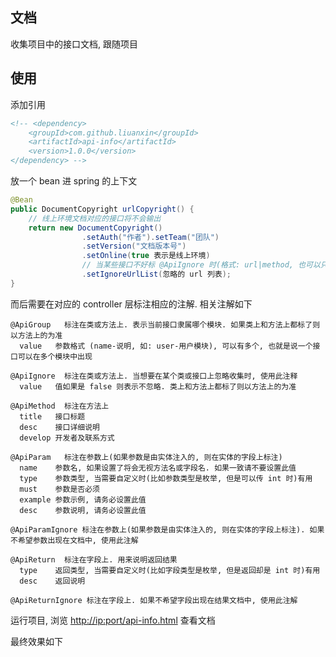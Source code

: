 
** 文档

    收集项目中的接口文档, 跟随项目

** 使用

添加引用
#+BEGIN_SRC xml
<!-- <dependency>
    <groupId>com.github.liuanxin</groupId>
    <artifactId>api-info</artifactId>
    <version>1.0.0</version>
</dependency> -->
#+END_SRC

放一个 bean 进 spring 的上下文
#+BEGIN_SRC java
@Bean
public DocumentCopyright urlCopyright() {
    // 线上环境文档对应的接口将不会输出
    return new DocumentCopyright()
                .setAuth("作者").setTeam("团队")
                .setVersion("文档版本号")
                .setOnline(true 表示是线上环境)
                // 当某些接口不好标 @ApiIgnore 时(格式: url|method, 也可以只传入 url 而忽略 method 匹配)
                .setIgnoreUrlList(忽略的 url 列表);
}
#+END_SRC

而后需要在对应的 controller 层标注相应的注解. 相关注解如下
#+BEGIN_EXAMPLE
@ApiGroup   标注在类或方法上. 表示当前接口隶属哪个模块. 如果类上和方法上都标了则以方法上的为准
  value   参数格式 (name-说明, 如: user-用户模块), 可以有多个, 也就是说一个接口可以在多个模块中出现

@ApiIgnore  标注在类或方法上. 当想要在某个类或接口上忽略收集时, 使用此注释
  value   值如果是 false 则表示不忽略. 类上和方法上都标了则以方法上的为准

@ApiMethod  标注在方法上
  title   接口标题
  desc    接口详细说明
  develop 开发者及联系方式

@ApiParam   标注在参数上(如果参数是由实体注入的, 则在实体的字段上标注)
  name    参数名, 如果设置了将会无视方法名或字段名. 如果一致请不要设置此值
  type    参数类型, 当需要自定义时(比如参数类型是枚举, 但是可以传 int 时)有用
  must    参数是否必须
  example 参数示例, 请务必设置此值
  desc    参数说明, 请务必设置此值

@ApiParamIgnore 标注在参数上(如果参数是由实体注入的, 则在实体的字段上标注). 如果不希望参数出现在文档中, 使用此注解

@ApiReturn  标注在字段上. 用来说明返回结果
  type    返回类型, 当需要自定义时(比如字段类型是枚举, 但是返回却是 int 时)有用
  desc    返回说明

@ApiReturnIgnore 标注在字段上. 如果不希望字段出现在结果文档中, 使用此注解
#+END_EXAMPLE

运行项目, 浏览 http://ip:port/api-info.html 查看文档

最终效果如下
[[图片][https://raw.githubusercontent.com/liuanxin/image/master/api.png]]
